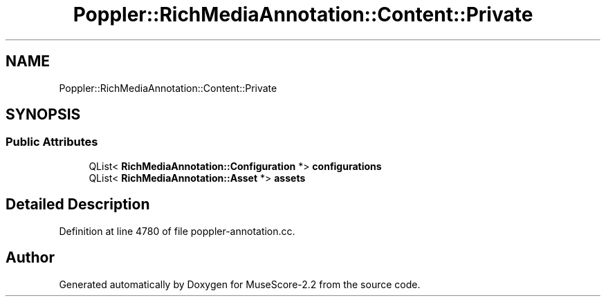 .TH "Poppler::RichMediaAnnotation::Content::Private" 3 "Mon Jun 5 2017" "MuseScore-2.2" \" -*- nroff -*-
.ad l
.nh
.SH NAME
Poppler::RichMediaAnnotation::Content::Private
.SH SYNOPSIS
.br
.PP
.SS "Public Attributes"

.in +1c
.ti -1c
.RI "QList< \fBRichMediaAnnotation::Configuration\fP *> \fBconfigurations\fP"
.br
.ti -1c
.RI "QList< \fBRichMediaAnnotation::Asset\fP *> \fBassets\fP"
.br
.in -1c
.SH "Detailed Description"
.PP 
Definition at line 4780 of file poppler\-annotation\&.cc\&.

.SH "Author"
.PP 
Generated automatically by Doxygen for MuseScore-2\&.2 from the source code\&.
